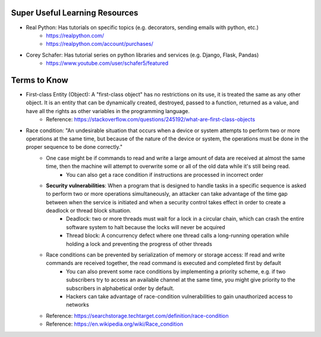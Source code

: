 Super Useful Learning Resources
===============================
- Real Python: Has tutorials on specific topics (e.g. decorators, sending emails with python, etc.)
    - https://realpython.com/
    - https://realpython.com/account/purchases/
- Corey Schafer: Has tutorial series on python libraries and services (e.g. Django, Flask, Pandas)
    - https://www.youtube.com/user/schafer5/featured


Terms to Know
=============

- First-class Entity (Object): A "first-class object" has no restrictions on its use, it is treated the same as any other object. It is an entity that can be dynamically created, destroyed, passed to a function, returned as a value, and have all the rights as other variables in the programming language.
    - Reference: https://stackoverflow.com/questions/245192/what-are-first-class-objects

- Race condition: "An undesirable situation that occurs when a device or system attempts to perform two or more operations at the same time, but because of the nature of the device or system, the operations must be done in the proper sequence to be done correctly."
    - One case might be if commands to read and write a large amount of data are received at almost the same time, then the machine will attempt to overwrite some or all of the old data while it's still being read.
        - You can also get a race condition if instructions are processed in incorrect order
    - **Security vulnerabilities**: When a program that is designed to handle tasks in a specific sequence is asked to perform two or more operations simultaneously, an attacker can take advantage of the time gap between when the service is initiated and when a security control takes effect in order to create a deadlock or thread block situation.
        - Deadlock: two or more threads must wait for a lock in a circular chain, which can crash the entire software system to halt because the locks will never be acquired
        - Thread block: A concurrency defect where one thread calls a long-running operation while holding a lock and preventing the progress of other threads
    - Race conditions can be prevented by serialization of memory or storage access: If read and write commands are received together, the read command is executed and completed first by default
        - You can also prevent some race conditions by implementing a priority scheme, e.g. if two subscribers try to access an available channel at the same time, you might give priority to the subscribers in alphabetical order by default.
        - Hackers can take advantage of race-condition vulnerabilities to gain unauthorized access to networks
    - Reference: https://searchstorage.techtarget.com/definition/race-condition
    - Reference: https://en.wikipedia.org/wiki/Race_condition



